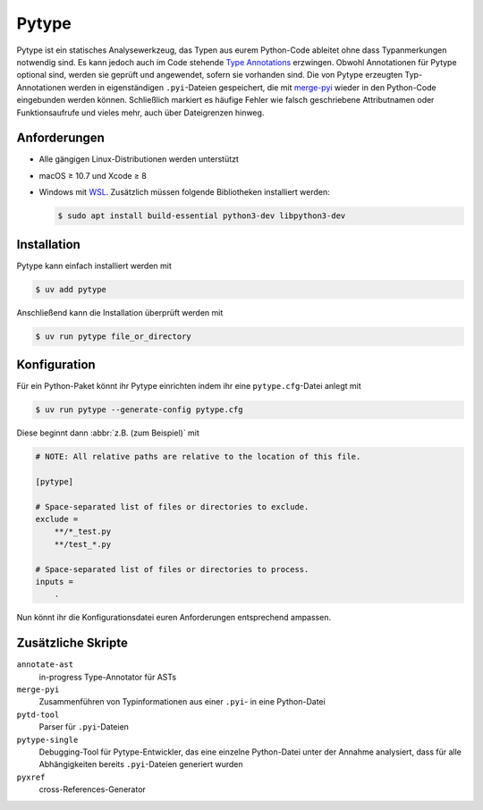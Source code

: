.. SPDX-FileCopyrightText: 2020 Veit Schiele
..
.. SPDX-License-Identifier: BSD-3-Clause

Pytype
======

Pytype ist ein statisches Analysewerkzeug, das Typen aus eurem Python-Code
ableitet ohne dass Typanmerkungen notwendig sind. Es kann jedoch auch im Code
stehende `Type Annotations <https://peps.python.org/pep-0484/>`_ erzwingen.
Obwohl Annotationen für Pytype optional sind, werden sie geprüft und angewendet,
sofern sie vorhanden sind. Die von Pytype erzeugten Typ-Annotationen werden in
eigenständigen ``.pyi``-Dateien gespeichert, die mit `merge-pyi
<https://github.com/google/pytype/tree/main/pytype/tools/merge_pyi>`_ wieder
in den Python-Code eingebunden werden können. Schließlich markiert es häufige
Fehler wie falsch geschriebene Attributnamen oder Funktionsaufrufe und vieles
mehr, auch über Dateigrenzen hinweg.

.. seealso::
   * `Home <https://google.github.io/pytype/>`_
   * `GitHub <https://github.com/google/pytype>`_
   * `PyPI <https://pypi.org/project/pytype/>`_
   * `User guide <https://google.github.io/pytype/user_guide.html>`_
   * `FAQ <https://google.github.io/pytype/faq.html>`_

Anforderungen
-------------

* Alle gängigen Linux-Distributionen werden unterstützt
* macOS ≥ 10.7 und Xcode ≥ 8
* Windows mit `WSL <https://learn.microsoft.com/en-us/windows/wsl/faq>`_.
  Zusätzlich müssen folgende Bibliotheken installiert werden:

  .. code-block:: console

    $ sudo apt install build-essential python3-dev libpython3-dev

Installation
------------

Pytype kann einfach installiert werden mit

.. code-block:: console

    $ uv add pytype

Anschließend kann die Installation überprüft werden mit

.. code-block:: console

    $ uv run pytype file_or_directory

Konfiguration
-------------

Für ein Python-Paket könnt ihr Pytype einrichten indem ihr eine
``pytype.cfg``-Datei anlegt mit

.. code-block:: console

    $ uv run pytype --generate-config pytype.cfg

Diese beginnt dann :abbr:`z.B. (zum Beispiel)` mit

.. code-block:: ini

    # NOTE: All relative paths are relative to the location of this file.

    [pytype]

    # Space-separated list of files or directories to exclude.
    exclude =
        **/*_test.py
        **/test_*.py

    # Space-separated list of files or directories to process.
    inputs =
        .

Nun könnt ihr die Konfigurationsdatei euren Anforderungen entsprechend ampassen.

Zusätzliche Skripte
-------------------

``annotate-ast``
    in-progress Type-Annotator für ASTs
``merge-pyi``
    Zusammenführen von Typinformationen aus einer ``.pyi``- in eine Python-Datei
``pytd-tool``
    Parser für ``.pyi``-Dateien
``pytype-single``
    Debugging-Tool für Pytype-Entwickler, das eine einzelne Python-Datei unter
    der Annahme analysiert, dass für alle Abhängigkeiten bereits
    ``.pyi``-Dateien generiert wurden
``pyxref``
    cross-References-Generator
